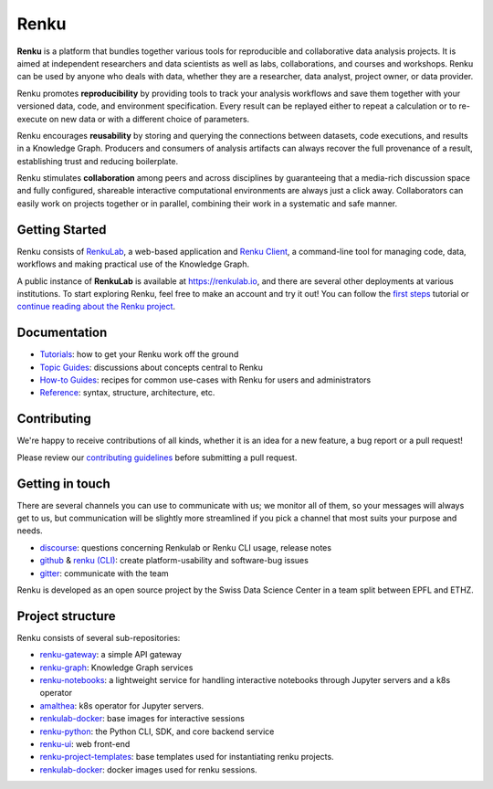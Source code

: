 ..
    Please see LICENCE file for Copyright and License terms.

.. _renku:

Renku
=====

.. image:: https://readthedocs.org/projects/renku/badge/
    :target: http://renku.readthedocs.io/en/latest/
    :alt: Documentation Status

.. image:: https://img.shields.io/discourse/status?server=https%3A%2F%2Frenku.discourse.group
    :target: https://renku.discourse.group/
    :alt: Discourse

.. image:: https://img.shields.io/gitter/room/SwissDataScienceCenter/renku
    :target: https://gitter.im/SwissDataScienceCenter/renku
    :alt: Gitter

**Renku** is a platform that bundles together various tools for
reproducible and collaborative data analysis projects. It is aimed at
independent researchers and data scientists as well as labs, collaborations, and
courses and workshops. Renku can be used by anyone who deals with data, whether
they are a researcher, data analyst, project owner, or data provider.

Renku promotes **reproducibility** by providing tools to track your analysis
workflows and save them together with your versioned data, code, and
environment specification. Every result can be replayed either to repeat a
calculation or to re-execute on new data or with a different choice of
parameters.

Renku encourages **reusability** by storing and querying the connections between
datasets, code executions, and results in a Knowledge Graph. Producers and
consumers of analysis artifacts can always recover the full provenance of a
result, establishing trust and reducing boilerplate.

Renku stimulates **collaboration** among peers and across disciplines by
guaranteeing that a media-rich discussion space and fully configured, shareable
interactive computational environments are always just a click away.
Collaborators can easily work on projects together or in parallel, combining
their work in a systematic and safe manner.


Getting Started
---------------

Renku consists of `RenkuLab
<https://renku.readthedocs.io/en/latest/introduction/what-is-renku.html#renkulab>`_,
a web-based application and `Renku Client
<https://renku.readthedocs.io/en/latest/introduction/what-is-renku.html#renku-client>`_, a
command-line tool for managing code, data, workflows and making practical use of
the Knowledge Graph.

A public instance of **RenkuLab** is available at https://renkulab.io, and there
are several other deployments at various institutions. To start exploring Renku,
feel free to make an account and try it out! You can follow the `first steps
<https://renku.readthedocs.io/en/latest/tutorials/01_firststeps.html>`_ tutorial
or `continue reading about the Renku project
<https://renku.readthedocs.io/en/latest/introduction/index.html#renku-introduction>`_.

.. _documentation:

Documentation
-------------

* `Tutorials <https://renku.readthedocs.io/en/latest/tutorials.html>`_: how to get your Renku work off the ground
* `Topic Guides <https://renku.readthedocs.io/en/latest/topic-guides/index.html>`_: discussions about concepts central to Renku
* `How-to Guides <https://renku.readthedocs.io/en/latest/how-to-guides/index.html>`_: recipes for common use-cases with Renku for users and administrators
* `Reference <https://renku.readthedocs.io/en/latest/reference/index.html>`_: syntax, structure, architecture, etc.

.. _contributing:

Contributing
------------

We're happy to receive contributions of all kinds, whether it is an idea for a
new feature, a bug report or a pull request!

Please review our `contributing guidelines
<https://github.com/SwissDataScienceCenter/renku/blob/master/CONTRIBUTING.rst>`_
before submitting a pull request.


Getting in touch
----------------

There are several channels you can use to communicate with us; we monitor all of
them, so your messages will always get to us, but communication will be slightly
more streamlined if you pick a channel that most suits your purpose and needs.

* `discourse <https://renku.discourse.group>`_: questions concerning Renkulab or
  Renku CLI usage, release notes

* `github <https://github.com/SwissDataScienceCenter/renku>`_ & `renku
  (CLI) <https://github.com/SwissDataScienceCenter/renku-python>`_: create
  platform-usability and software-bug issues

* `gitter <https://gitter.im/SwissDataScienceCenter/renku>`_: communicate with
  the team

Renku is developed as an open source project by the Swiss Data Science Center in
a team split between EPFL and ETHZ.


Project structure
-----------------

Renku consists of several sub-repositories:

- `renku-gateway <https://github.com/SwissDataScienceCenter/renku-gateway>`_:
  a simple API gateway

- `renku-graph <https://github.com/SwissDataScienceCenter/renku-graph>`_:
  Knowledge Graph services

- `renku-notebooks <https://github.com/SwissDataScienceCenter/renku-notebooks>`_:
  a lightweight service for handling interactive notebooks through Jupyter servers
  and a k8s operator

- `amalthea <https://github.com/SwissDataScienceCenter/amalthea>`_: k8s operator for
  Jupyter servers.

- `renkulab-docker <https://github.com/SwissDataScienceCenter/renkulab-docker>`_:
  base images for interactive sessions

- `renku-python <https://github.com/SwissDataScienceCenter/renku-python>`_:
  the Python CLI, SDK, and core backend service

- `renku-ui <https://github.com/SwissDataScienceCenter/renku-ui>`_: web front-end

- `renku-project-templates <https://github.com/SwissDataScienceCenter/renku-project-template>`_:
  base templates used for instantiating renku projects.

- `renkulab-docker <https://github.com/SwissDataScienceCenter/renkulab-docker>`_: docker
  images used for renku sessions.
